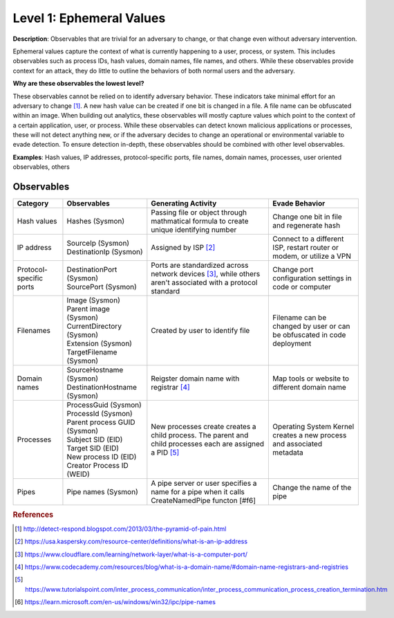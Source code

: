 .. _Ephemeral Values:

-------------------------
Level 1: Ephemeral Values
-------------------------

**Description**: Observables that are trivial for an adversary to change, or that change even without adversary intervention.

Ephemeral values capture the context of what is currently happening to a user, process, or system. This includes observables 
such as process IDs, hash values, domain names, file names, and others. While these observables provide context for an attack, they do little to 
outline the behaviors of both normal users and the adversary.

**Why are these observables the lowest level?**

These observables cannot be relied on to identify adversary behavior. These indicators take minimal effort for an adversary to change [#f1]_. A new hash value 
can be created if one bit is changed in a file. A file name can be obfuscated within an image. When building out analytics, these observables will mostly 
capture values which point to the context of a certain application, user, or process. While these observables can detect known malicious applications or 
processes, these will not detect anything new, or if the adversary decides to change an operational or environmental variable to evade detection. To 
ensure detection in-depth, these observables should be combined with other level observables.

**Examples**: Hash values, IP addresses, protocol-specific ports, file names, domain names, processes, user oriented observables, others

Observables
^^^^^^^^^^^
+-------------------------------+-----------------------------------+--------------------------------+--------------------------------+
| Category                      | Observables                       |   Generating Activity          | Evade Behavior                 |
+===============================+===================================+================================+================================+
| Hash values                   |  | Hashes (Sysmon)                | Passing file or object through | Change one bit in file and     |
|                               |                                   | mathmatical formula to create  | regenerate hash                |
|                               |                                   | unique identifying number      |                                |
|                               |                                   |                                |                                |
+-------------------------------+-----------------------------------+--------------------------------+--------------------------------+
| IP address                    |  | SourceIp (Sysmon)              | Assigned by ISP [#f2]_         | Connect to a different ISP,    |                  
|                               |  | DestinationIp (Sysmon)         |                                | restart router or modem, or    |
|                               |                                   |                                | utilize a VPN                  |
+-------------------------------+-----------------------------------+--------------------------------+--------------------------------+
| Protocol-specific ports       |  | DestinationPort (Sysmon)       | Ports are standardized across  | Change port configuration      |
|                               |  | SourcePort (Sysmon)            | network devices [#f3]_, while  | settings in code or computer   |
|                               |                                   | others aren't associated       |                                |
|                               |                                   | with a protocol standard       |                                |
+-------------------------------+-----------------------------------+--------------------------------+--------------------------------+
| Filenames                     |  | Image (Sysmon)                 | Created by user to identify    | Filename can be changed by user|
|                               |  | Parent image (Sysmon)          | file                           | or can be obfuscated in code   |
|                               |  | CurrentDirectory (Sysmon)      |                                | deployment                     |
|                               |  | Extension (Sysmon)             |                                |                                |
|                               |  | TargetFilename (Sysmon)        |                                |                                |
+-------------------------------+-----------------------------------+--------------------------------+--------------------------------+
| Domain names                  |  | SourceHostname (Sysmon)        | Reigster domain name with      | Map tools  or website          |
|                               |  | DestinationHostname (Sysmon)   | registrar [#f4]_               | to different domain name       |
+-------------------------------+-----------------------------------+--------------------------------+--------------------------------+
| Processes                     |  | ProcessGuid (Sysmon)           | New processes create           | Operating System Kernel creates|
|                               |  | ProcessId (Sysmon)             | creates a child process. The   | a new process and associated   |
|                               |  | Parent process GUID (Sysmon)   | parent and child processes each| metadata                       |
|                               |  | Subject SID (EID)              | are assigned a PID [#f5]_      |                                |
|                               |  | Target SID (EID)               |                                |                                |
|                               |  | New process ID (EID)           |                                |                                |
|                               |  | Creator Process ID (WEID)      |                                |                                |
+-------------------------------+-----------------------------------+--------------------------------+--------------------------------+
| Pipes                         |  | Pipe names (Sysmon)            | A pipe server or user specifies| Change the name of the pipe    |
|                               |                                   | a name for a pipe when it calls|                                |
|                               |                                   | CreateNamedPipe functon [#f6]  |                                |
+-------------------------------+-----------------------------------+--------------------------------+--------------------------------+

.. rubric:: References

.. [#f1] http://detect-respond.blogspot.com/2013/03/the-pyramid-of-pain.html
.. [#f2] https://usa.kaspersky.com/resource-center/definitions/what-is-an-ip-address
.. [#f3] https://www.cloudflare.com/learning/network-layer/what-is-a-computer-port/
.. [#f4] https://www.codecademy.com/resources/blog/what-is-a-domain-name/#domain-name-registrars-and-registries
.. [#f5] https://www.tutorialspoint.com/inter_process_communication/inter_process_communication_process_creation_termination.htm
.. [#f6] https://learn.microsoft.com/en-us/windows/win32/ipc/pipe-names

